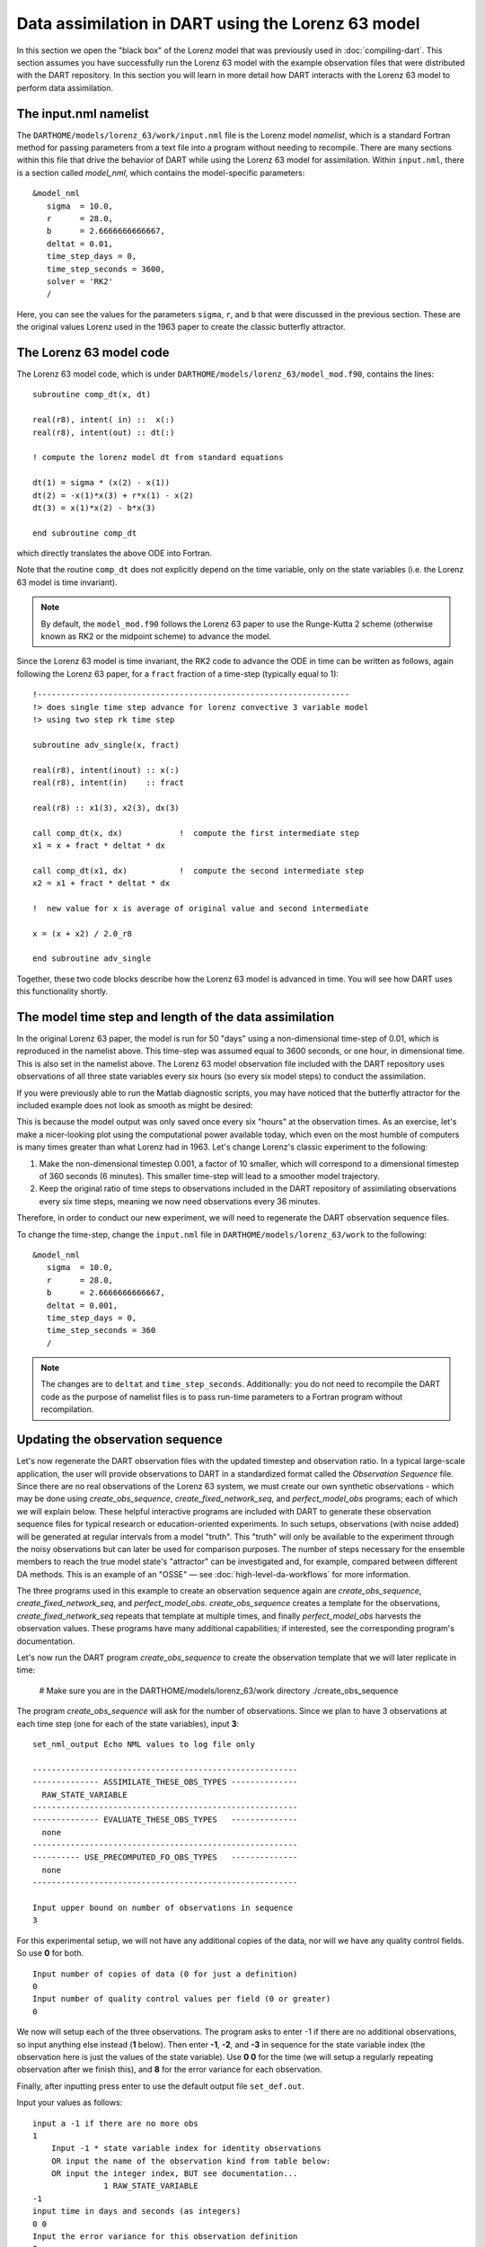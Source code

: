 Data assimilation in DART using the Lorenz 63 model
===================================================

In this section we open the "black box" of the Lorenz model that was previously
used in :doc:`compiling-dart`. This section assumes you have successfully run
the Lorenz 63 model with the example observation files that were distributed
with the DART repository. In this section you will learn in more detail how
DART interacts with the Lorenz 63 model to perform data assimilation.

The input.nml namelist
----------------------

The ``DARTHOME/models/lorenz_63/work/input.nml`` file is the Lorenz model
*namelist*, which is a standard Fortran method for passing parameters from a
text file into a program without needing to recompile. There are many sections
within this file that drive the behavior of DART while using the Lorenz 63 model
for assimilation. Within ``input.nml``, there is a section called *model_nml*,
which contains the model-specific parameters:

::

   &model_nml
      sigma  = 10.0,
      r      = 28.0,
      b      = 2.6666666666667,
      deltat = 0.01,
      time_step_days = 0,
      time_step_seconds = 3600,
      solver = 'RK2'
      /

Here, you can see the values for the parameters ``sigma``, ``r``, and ``b`` that
were discussed in the previous section. These are the original values Lorenz
used in the 1963 paper to create the classic butterfly attractor.

The Lorenz 63 model code
------------------------

The Lorenz 63 model code, which is under
``DARTHOME/models/lorenz_63/model_mod.f90``, contains the lines:

::

   subroutine comp_dt(x, dt)

   real(r8), intent( in) ::  x(:)
   real(r8), intent(out) :: dt(:)

   ! compute the lorenz model dt from standard equations

   dt(1) = sigma * (x(2) - x(1))
   dt(2) = -x(1)*x(3) + r*x(1) - x(2)
   dt(3) = x(1)*x(2) - b*x(3)

   end subroutine comp_dt

which directly translates the above ODE into Fortran.

Note that the routine ``comp_dt`` does not explicitly depend on the time
variable, only on the state variables (i.e. the Lorenz 63 model is time
invariant).

.. note::
    
    By default, the ``model_mod.f90`` follows the Lorenz 63 paper to use the
    Runge-Kutta 2 scheme (otherwise known as RK2 or the midpoint scheme) to
    advance the model.

Since the Lorenz 63 model is time invariant, the RK2 code to advance the ODE in
time can be written as follows, again following the Lorenz 63 paper, for a
``fract`` fraction of a time-step (typically equal to 1):

::

   !------------------------------------------------------------------
   !> does single time step advance for lorenz convective 3 variable model
   !> using two step rk time step

   subroutine adv_single(x, fract)

   real(r8), intent(inout) :: x(:)
   real(r8), intent(in)    :: fract

   real(r8) :: x1(3), x2(3), dx(3)

   call comp_dt(x, dx)            !  compute the first intermediate step
   x1 = x + fract * deltat * dx

   call comp_dt(x1, dx)           !  compute the second intermediate step
   x2 = x1 + fract * deltat * dx

   !  new value for x is average of original value and second intermediate

   x = (x + x2) / 2.0_r8

   end subroutine adv_single

Together, these two code blocks describe how the Lorenz 63 model is advanced in
time. You will see how DART uses this functionality shortly.

The model time step and length of the data assimilation
-------------------------------------------------------

In the original Lorenz 63 paper, the model is run for 50 "days" using a
non-dimensional time-step of 0.01, which is reproduced in the namelist above.
This time-step was assumed equal to 3600 seconds, or one hour, in dimensional
time. This is also set in the namelist above. The Lorenz 63 model observation
file included with the DART repository uses observations of all three state
variables every six hours (so every six model steps) to conduct the
assimilation.

If you were previously able to run the Matlab diagnostic scripts, you may have
noticed that the butterfly attractor for the included example does not look as
smooth as might be desired:

|lorenz_63_attractor_lr|

This is because the model output was only saved once every six "hours" at the
observation times. As an exercise, let's make a nicer-looking plot using the
computational power available today, which even on the most humble of computers
is many times greater than what Lorenz had in 1963. Let's change Lorenz's
classic experiment to the following:

1. Make the non-dimensional timestep 0.001, a factor of 10 smaller, which will
   correspond to a dimensional timestep of 360 seconds (6 minutes). This smaller
   time-step will lead to a smoother model trajectory.
2. Keep the original ratio of time steps to observations included in the DART
   repository of assimilating observations every six time steps, meaning we now
   need observations every 36 minutes.

Therefore, in order to conduct our new experiment, we will need to regenerate
the DART observation sequence files.

To change the time-step, change the ``input.nml`` file in
``DARTHOME/models/lorenz_63/work`` to the following:

::

   &model_nml
      sigma  = 10.0,
      r      = 28.0,
      b      = 2.6666666666667,
      deltat = 0.001,
      time_step_days = 0,
      time_step_seconds = 360
      /


.. note::
    
    The changes are to ``deltat`` and ``time_step_seconds``. Additionally:
    you do not need to recompile the DART code as the purpose of namelist files
    is to pass run-time parameters to a Fortran program without recompilation.

Updating the observation sequence
---------------------------------

Let's now regenerate the DART observation files with the updated timestep and
observation ratio. In a typical large-scale application, the user will provide
observations to DART in a standardized format called the *Observation Sequence*
file. Since there are no real observations of the Lorenz 63 system, we must
create our own synthetic observations - which may be done using
*create_obs_sequence*, *create_fixed_network_seq*, and *perfect_model_obs*
programs; each of which we will explain below. These helpful interactive
programs are included with DART to generate these observation sequence files for
typical research or education-oriented experiments. In such setups, observations
(with noise added) will be generated at regular intervals from a model "truth".
This "truth" will only be available to the experiment through the noisy
observations but can later be used for comparison purposes. The number of steps
necessary for the ensemble members to reach the true model state's "attractor"
can be investigated and, for example, compared between different DA methods.
This is an example of an "OSSE" — see :doc:`high-level-da-workflows` for more
information.

The three programs used in this example to create an observation sequence again
are *create_obs_sequence*, *create_fixed_network_seq*, and *perfect_model_obs*.
*create_obs_sequence* creates a template for the observations,
*create_fixed_network_seq* repeats that template at multiple times, and finally
*perfect_model_obs* harvests the observation values. These programs have many
additional capabilities; if interested, see the corresponding program's
documentation.

Let's now run the DART program *create_obs_sequence* to create the observation
template that we will later replicate in time:

   # Make sure you are in the DARTHOME/models/lorenz_63/work directory
   ./create_obs_sequence

The program *create_obs_sequence* will ask for the number of observations. Since
we plan to have 3 observations at each time step (one for each of the state
variables), input **3**:

::

   set_nml_output Echo NML values to log file only

   --------------------------------------------------------
   -------------- ASSIMILATE_THESE_OBS_TYPES --------------
     RAW_STATE_VARIABLE
   --------------------------------------------------------
   -------------- EVALUATE_THESE_OBS_TYPES   --------------
     none
   --------------------------------------------------------
   ---------- USE_PRECOMPUTED_FO_OBS_TYPES   --------------
     none
   --------------------------------------------------------

   Input upper bound on number of observations in sequence
   3

For this experimental setup, we will not have any additional copies of the data,
nor will we have any quality control fields. So use **0** for both.

::

   Input number of copies of data (0 for just a definition)
   0
   Input number of quality control values per field (0 or greater)
   0

We now will setup each of the three observations. The program asks to enter -1
if there are no additional observations, so input anything else instead (**1**
below). Then enter **-1**, **-2**, and **-3** in sequence for the state variable
index (the observation here is just the values of the state variable). Use **0
0** for the time (we will setup a regularly repeating observation after we
finish this), and **8** for the error variance for each observation.

Finally, after inputting press enter to use the default output file
``set_def.out``.

Input your values as follows:

::

   input a -1 if there are no more obs
   1
       Input -1 * state variable index for identity observations
       OR input the name of the observation kind from table below:
       OR input the integer index, BUT see documentation...
                  1 RAW_STATE_VARIABLE
   -1
   input time in days and seconds (as integers)
   0 0
   Input the error variance for this observation definition
   8
   input a -1 if there are no more obs
   1
       Input -1 * state variable index for identity observations
       OR input the name of the observation kind from table below:
       OR input the integer index, BUT see documentation...
                  1 RAW_STATE_VARIABLE
   -2
   input time in days and seconds (as integers)
   0 0
   Input the error variance for this observation definition
   8
   input a -1 if there are no more obs
   1
       Input -1 * state variable index for identity observations
       OR input the name of the observation kind from table below:
       OR input the integer index, BUT see documentation...
                  1 RAW_STATE_VARIABLE
   -3
   input time in days and seconds (as integers)
   0 0
   Input the error variance for this observation definition
   8
   Input filename for sequence (<return> for set_def.out )

   write_obs_seq  opening formatted observation sequence file "set_def.out"
   write_obs_seq  closed observation sequence file "set_def.out"
   create_obs_sequence Finished successfully.

Creating a regular sequence of observations
-------------------------------------------

We will now utilize another DART program that takes this ``set_def.out`` file as
input. The interactive program ``create_fixed_network_seq`` is a helper tool
that can be used to generate a DART observation sequence file made of a set of
regularly repeating observations.

   # Make sure you are in the DARTHOME/models/lorenz_63/work directory
   ./create_fixed_network_seq

We want to use the default ``set_def.out`` file, so press return. We also want a
regularly repeating time sequence, so input **1**.

::

   set_nml_output Echo NML values to log file only

   --------------------------------------------------------
   -------------- ASSIMILATE_THESE_OBS_TYPES --------------
     RAW_STATE_VARIABLE
   --------------------------------------------------------
   -------------- EVALUATE_THESE_OBS_TYPES   --------------
     none
   --------------------------------------------------------
   ---------- USE_PRECOMPUTED_FO_OBS_TYPES   --------------
     none
   --------------------------------------------------------

   Input filename for network definition sequence (<return> for set_def.out  )

   To input a regularly repeating time sequence enter 1
   To enter an irregular list of times enter 2
   1

We now will input the number of observations in the file. The purpose of this
exercise is to refine the time step used by Lorenz in 1963 by a factor of 10.
Since we want to keep the ratio of six model steps per observation and run for
50 days, we will need 2000 model observations (360 seconds × 6 × 2000 = 50
days).

As we specified in ``set_def.out``, there are 3 observations per time step,
so a total of 6000 observations will be generated.

.. note::
    
   The Lorenz 63 model dimensional time-step is related to the observational
   time *only* through this mechanism. In other words, ``deltat`` in the
   namelist could relate to virtually any dimensional time step
   ``time_step_seconds`` if the observation times were not considered. However,
   DART will automatically advance the model state to the observation times in
   order to conduct the data assimilation at the appropriate time, then repeat
   this process until no additional observations are available, thus indirectly
   linking ``deltat`` to ``time_step_seconds``.

Enter **2000** for the number of observation times. The initial time will be **0
0**, and the input period will be **0** days and **2160** seconds (36 minutes).

::

   Input number of observation times in sequence
   2000
   Input initial time in sequence
   input time in days and seconds (as integers)
   0 0
   Input period of obs in sequence in days and seconds
   0 2160

The numbers 1 to 2000 will then be output by ``create_fixed_network_seq``. Press
return to accept the default output name of ``obs_seq.in``. The file suffix is
``.in`` as this will be the input to the next program, *perfect_model_obs*.

::

      1
      2
   ...
   1998
   1999
   2000
   What is output file name for sequence (<return> for obs_seq.in)

     write_obs_seq  opening formatted observation sequence file "obs_seq.in"
     write_obs_seq  closed observation sequence file "obs_seq.in"
     create_fixed_network_seq Finished successfully.

Running perfect_model_obs
-------------------------

We are now ready to run *perfect_model_obs*, which will read in ``obs_seq.in``
and generate the observations as well as create the "perfect" model trajectory.
"Perfect" here is a synonym for the known "true" state which is used to generate
the observations. Once noise is added (to represent observational uncertainty),
the output is written to ``obs_seq.out``.

   | # Make sure you are in the DARTHOME/models/lorenz_63/work directory
   | ./perfect_model_obs

The output should look like the following:

::

   set_nml_output Echo NML values to log file only
    initialize_mpi_utilities: Running single process

   --------------------------------------------------------
   -------------- ASSIMILATE_THESE_OBS_TYPES --------------
      RAW_STATE_VARIABLE
   --------------------------------------------------------
   -------------- EVALUATE_THESE_OBS_TYPES   --------------
      none
   --------------------------------------------------------
   ---------- USE_PRECOMPUTED_FO_OBS_TYPES   --------------
      none
   --------------------------------------------------------

    quality_control_mod: Will reject obs with Data QC larger than    3
    quality_control_mod: No observation outlier threshold rejection will be done
    perfect_main  Model size =                     3
    perfect_read_restart: reading input state from file
    perfect_main  total number of obs in sequence is         6000
    perfect_main  number of qc values is            1

    perfect_model_obs: Main evaluation loop, starting iteration    0
    move_ahead Next assimilation window starts    at:  day=       0 sec=     0
    move_ahead Next assimilation window ends      at:  day=       0 sec=   180
    perfect_model_obs: Model does not need to run; data already at required time
    perfect_model_obs: Ready to evaluate up to       3 observations

    perfect_model_obs: Main evaluation loop, starting iteration    1
    move_ahead Next assimilation window starts    at:  day=       0 sec=  1981
    move_ahead Next assimilation window ends      at:  day=       0 sec=  2340
    perfect_model_obs: Ready to run model to advance data ahead in time
    perfect_model_obs: Ready to evaluate up to       3 observations

   ...

   perfect_model_obs: Main evaluation loop, starting iteration 1999
   move_ahead Next assimilation window starts    at:  day=      49 sec= 84061
   move_ahead Next assimilation window ends      at:  day=      49 sec= 84420
   perfect_model_obs: Ready to run model to advance data ahead in time
   perfect_model_obs: Ready to evaluate up to       3 observations

   perfect_model_obs: Main evaluation loop, starting iteration 2000
   perfect_model_obs: No more obs to evaluate, exiting main loop
   perfect_model_obs: End of main evaluation loop, starting cleanup
   write_obs_seq  opening formatted observation sequence file "obs_seq.out"
   write_obs_seq  closed observation sequence file "obs_seq.out"

You can now see the files ``true_state.nc``, a netCDF file which has the perfect
model state at all 2000 observation times; ``obs_seq.out``, an ASCII file which
contains the 6000 observations (2000 times with 3 observations each) of the true
model state with noise added in; and ``perfect_output.nc``, a netCDF file with
the final true state that could be used to "restart" the experiment from the
final time (49.75 days in this case).

We can now see the relationship between ``obs_seq.in`` and ``obs_seq.out``:
``obs_seq.in`` contains a "template" of the desired observation locations and
types, while ``obs_seq.out`` is a list of the actual observation values, in this
case generated by the *perfect_model_obs* program.

.. important::

   ``create_obs_seq`` is used for this low-order model because there are no
   real observations for Lorenz 63. For systems that have real observations,
   DART provides a variety of *observation converters* available to convert
   from native observation formats to the DART format. See
   :doc:`available-observation-converters` for a list.

Running the filter
------------------

Now that ``obs_seq.out`` and ``true_state.nc`` have been prepared, DART can
perform the actual data assimilation. This will generate an ensemble of model
states, use the ensemble to estimate the prior distribution, compare to the
"expected" observation of each member, and update the model state according to
Bayes' rule.

   # Make sure you are in the DARTHOME/models/lorenz_63/work directory ./filter

::

   set_nml_output Echo NML values to log file only
   initialize_mpi_utilities: Running single process

   --------------------------------------------------------
   -------------- ASSIMILATE_THESE_OBS_TYPES --------------
     RAW_STATE_VARIABLE
   --------------------------------------------------------
   -------------- EVALUATE_THESE_OBS_TYPES   --------------
     none
   --------------------------------------------------------
   ---------- USE_PRECOMPUTED_FO_OBS_TYPES   --------------
     none
   --------------------------------------------------------

   quality_control_mod: Will reject obs with Data QC larger than    3
   quality_control_mod: No observation outlier threshold rejection will be done
   assim_tools_init: Selected filter type is Ensemble Adjustment Kalman Filter (EAKF)
   assim_tools_init: The cutoff namelist value is     1000000.000000
   assim_tools_init: ... cutoff is the localization half-width parameter,
   assim_tools_init: ... so the effective localization radius is     2000000.000000
   filter_main: running with an ensemble size of    20
   parse_stages_to_write:  filter will write stage : preassim
   parse_stages_to_write:  filter will write stage : analysis
   parse_stages_to_write:  filter will write stage : output
   set_member_file_metadata no file list given for stage "preassim" so using default names
   set_member_file_metadata no file list given for stage "analysis" so using default names
   Prior inflation: None
   Posterior inflation: None
   filter_main: Reading in initial condition/restart data for all ensemble members from file(s)

   filter: Main assimilation loop, starting iteration    0
   move_ahead Next assimilation window starts    at:  day=       0 sec=     0
   move_ahead Next assimilation window ends      at:  day=       0 sec=   180
   filter: Model does not need to run; data already at required time
   filter: Ready to assimilate up to       3 observations
   comp_cov_factor: Standard Gaspari Cohn localization selected
   filter_assim: Processed       3 total observations

   filter: Main assimilation loop, starting iteration    1
   move_ahead Next assimilation window starts    at:  day=       0 sec= 21421
   move_ahead Next assimilation window ends      at:  day=       0 sec= 21780
   filter: Ready to run model to advance data ahead in time
   filter: Ready to assimilate up to       3 observations
   filter_assim: Processed       3 total observations
   ...

   filter: Main assimilation loop, starting iteration  199
   move_ahead Next assimilation window starts    at:  day=      49 sec= 64621
   move_ahead Next assimilation window ends      at:  day=      49 sec= 64980
   filter: Ready to run model to advance data ahead in time
   filter: Ready to assimilate up to       3 observations
   filter_assim: Processed       3 total observations

   filter: Main assimilation loop, starting iteration  200
   filter: No more obs to assimilate, exiting main loop
   filter: End of main filter assimilation loop, starting cleanup
   write_obs_seq  opening formatted observation sequence file "obs_seq.final"
   write_obs_seq  closed observation sequence file "obs_seq.final"

Based on the default Lorenz 63 ``input.nml`` namelist for *filter* included in
the DART repository, the assimilation will have three stages:

1. The *preassim* stage, where the ensemble is updated by advancing the model.
   The file\ ``preassim.nc``, which contains the pre-assimilation model
   trajectories for all the ensemble members, will be written.
2. The *analysis* stage, where the data assimilation is conducted. The
   post-assimilation model trajectories for all the ensemble members will be
   written to ``analysis.nc``
3. The *output* stage, which writes the file ``obs_seq.final`` containing the
   actual observations as assimilated plus the ensemble forward-operator
   expected values and any quality-control values. This stage also writes the
   ``filter_output.nc`` file containing the ensemble state from the final cycle,
   which could be used to restart the experiment.

DART has now successfully assimilated our updated observations with a 6 minute
model time step and assimilation every 36 minutes. *:tada:*

Verifying the nicer-looking results
-----------------------------------

You can now run the verification scripts (as in the section
:doc:`verifying-installation`) in Matlab with the following commands:

   | >> addpath ../../../diagnostics/matlab
   | >> plot_ens_time_series

Some additional commands to view the attractor from the ZY plane were used:

   | >> set(findall(gca, ‘Type', ‘Line'),‘LineWidth',2);
   | >> set(gca,‘FontSize',18)
   | >> xlabel(‘x')
   | >> ylabel(‘y')
   | >> zlabel(‘z')
   | >> view([90 0])

We can now see the following smooth Lorenz 63 true state and ensemble mean
comparison with a 6 minute model time step and assimilation every 36 minutes:

|lorenz_63_attractor|

As you can see, the ensemble mean in red matches the true state almost exactly,
although it took a number of assimilation cycles before the blue ensemble mean
was able to reach the red true state "attractor."

You should now be able to tinker with the Lorenz 63 model and other models in
DART. For more detailed information on the theory of ensemble data
assimilation, see the :doc:`/theory/readme`. For more concrete information
regarding DART's algorithms and capabilities, see the next section
:doc:`benefits-of-using-dart`. To add your own model to DART, see
:doc:`assimilation-complex-model`. Finally, if you want to add your own
observations to DART, see :doc:`adding-your-observations-to-dart`.

.. |lorenz_63_attractor_lr| image:: images/lorenz_63_attractor_lr.png
   :width: 100%

.. |lorenz_63_attractor| image:: images/lorenz_63_attractor.png
   :width: 100%
